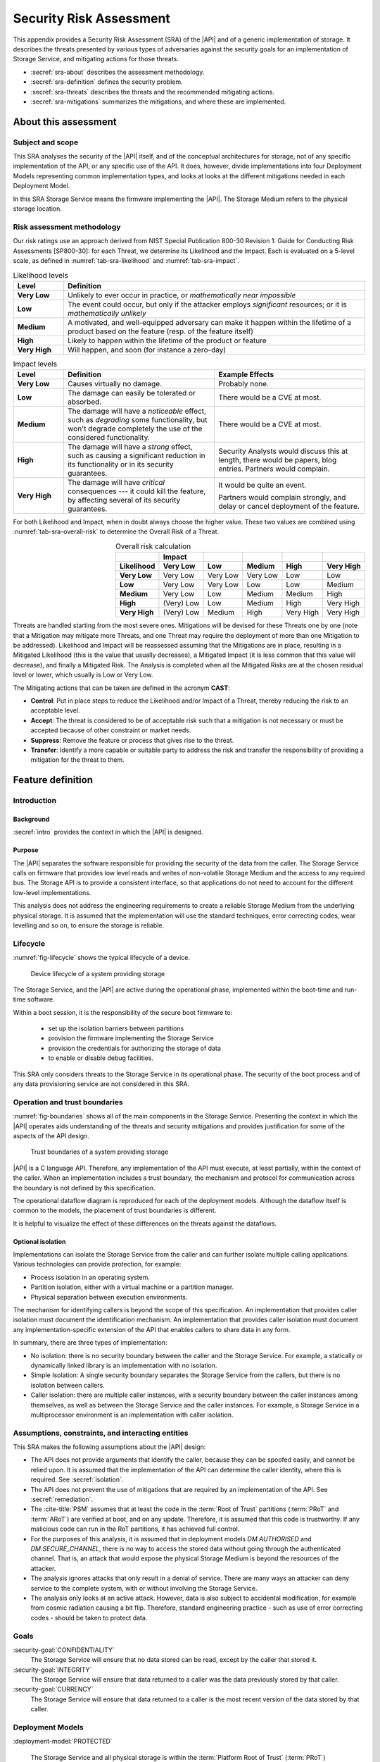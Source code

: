 .. SPDX-FileCopyrightText: Copyright 2023 Arm Limited and/or its affiliates <open-source-office@arm.com>
.. SPDX-License-Identifier: CC-BY-SA-4.0 AND LicenseRef-Patent-license

.. _sra:

Security Risk Assessment
========================

This appendix provides a Security Risk Assessment (SRA) of the |API| and of a generic implementation of storage. It describes the threats presented by various types of adversaries against the
security goals for an implementation of Storage Service, and mitigating actions
for those threats.

*  :secref:`sra-about` describes the assessment methodology.
*  :secref:`sra-definition` defines the security problem.
*  :secref:`sra-threats` describes the threats and the recommended mitigating actions.
*  :secref:`sra-mitigations` summarizes the mitigations, and where these are implemented.

.. _sra-about:

About this assessment
---------------------

Subject and scope
^^^^^^^^^^^^^^^^^

This SRA analyses the security of the |API| itself, and of the conceptual architectures for storage, not of any specific implementation of the API, or any specific use of the API. It does, however, divide implementations into four Deployment Models representing common implementation types, and looks at looks at the different mitigations needed in each Deployment Model. 

In this SRA Storage Service means the firmware implementing the |API|. The Storage Medium refers to the physical storage location. 

Risk assessment methodology
^^^^^^^^^^^^^^^^^^^^^^^^^^^

Our risk ratings use an approach derived from NIST Special Publication 800-30 Revision 1: Guide for Conducting Risk Assessments [SP800-30]: for each Threat, we determine its Likelihood and the Impact. Each is evaluated on a 5-level scale, as defined in :numref:`tab-sra-likelihood` and :numref:`tab-sra-impact`.

.. list-table:: Likelihood levels
   :name: tab-sra-likelihood
   :header-rows: 1
   :stub-columns: 1
   :widths: 1 6

   *  -  Level
      -  Definition

   *  -  Very Low
      -  Unlikely to ever occur in practice, or *mathematically near impossible*
   *  -  Low
      -  The event could occur, but only if the attacker employs *significant* resources; or it is *mathematically unlikely*
   *  -  Medium
      -  A motivated, and well-equipped adversary can make it happen within the lifetime of a product based on the feature (resp. of the feature itself)
   *  -  High
      -  Likely to happen within the lifetime of the product or feature
   *  -  Very High
      -  Will happen, and soon (for instance a zero-day)

.. list-table:: Impact levels
   :name: tab-sra-impact
   :header-rows: 1
   :stub-columns: 1
   :widths: 1 3 3

   *  -  Level
      -  Definition
      -  Example Effects

   *  -  Very Low
      -  Causes virtually no damage.
      -  Probably none.
   *  -  Low
      -  The damage can easily be tolerated or absorbed.
      -  There would be a CVE at most.
   *  -  Medium
      -  The damage will have a *noticeable* effect, such as *degrading* some functionality, but won't degrade completely the use of the considered functionality.
      -  There would be a CVE at most.
   *  -  High
      -  The damage will have a *strong* effect, such as causing a significant reduction in its functionality or in its security guarantees.
      -  Security Analysts would discuss this at length, there would be papers, blog entries. Partners would complain.
   *  -  Very High
      -  The damage will have *critical* consequences --- it could kill the feature, by affecting several of its security guarantees.
      -  It would be quite an event.

         Partners would complain strongly, and delay or cancel deployment of the feature.

For both Likelihood and Impact, when in doubt always choose the higher value. These two values are combined using :numref:`tab-sra-overall-risk` to determine the Overall Risk of a Threat.

.. csv-table:: Overall risk calculation
   :name: tab-sra-overall-risk
   :header-rows: 2
   :stub-columns: 1
   :align: right

   ,Impact,,,,
   Likelihood, Very Low, Low, Medium, High, Very High
   Very Low, Very Low, Very Low, Very Low, Low, Low
   Low, Very Low, Very Low, Low, Low, Medium
   Medium, Very Low, Low, Medium, Medium, High
   High, (Very) Low, Low, Medium, High, Very High
   Very High, (Very) Low, Medium, High, Very High, Very High

Threats are handled starting from the most severe ones. Mitigations will be devised for these Threats one by one (note that a Mitigation may mitigate more Threats, and one Threat may require the deployment of more than one Mitigation to be addressed). Likelihood and Impact will be reassessed assuming that the Mitigations are in place, resulting in a Mitigated Likelihood (this is
the value that usually decreases), a Mitigated Impact (it is less common that this value will decrease), and finally a Mitigated Risk. The Analysis is completed when all the Mitigated Risks are at the chosen residual level or lower, which usually is Low or Very Low.

The Mitigating actions that can be taken are defined in the acronym **CAST**:

*  **Control**: Put in place steps to reduce the Likelihood and/or Impact of a Threat, thereby reducing the risk to an acceptable level.
*  **Accept**: The threat is considered to be of acceptable risk such that a mitigation is not necessary or must be accepted because of other constraint or market needs.
*  **Suppress**: Remove the feature or process that gives rise to the threat.
*  **Transfer**: Identify a more capable or suitable party to address the risk and transfer the responsibility of providing a mitigation for the threat to them.

.. _sra-definition:

Feature definition
------------------

Introduction
^^^^^^^^^^^^

Background
~~~~~~~~~~

:secref:`intro` provides the context in which the |API| is designed. 

Purpose
~~~~~~~

The |API| separates the software responsible for providing the security of the data from the caller. The Storage Service calls on firmware that provides low level reads and writes of non-volatile Storage Medium and the access to any required bus. 
The Storage API is to provide a consistent interface, so that applications do not need to account for the different low-level implementations. 

This analysis does not address the engineering requirements to create a reliable Storage Medium from the underlying physical storage. It is assumed that the implementation will use the standard techniques, error correcting codes, wear levelling and so on, to ensure the storage is reliable. 

Lifecycle
^^^^^^^^^

:numref:`fig-lifecycle` shows the typical lifecycle of a device.

.. figure:: /figure/lifecycle.*
   :name: fig-lifecycle
   
   Device lifecycle of a system providing storage
   
The Storage Service, and the |API| are active during the operational phase, implemented within the boot-time and run-time software. 

Within a boot session, it is the responsibility of the secure boot firmware to:

 * set up the isolation barriers between partitions
 * provision the firmware implementing the Storage Service
 * provision the credentials for authorizing the storage of data
 * to enable or disable debug facilities.

This SRA only considers threats to the Storage Service in its operational phase. The security of the boot process and of any data provisioning service are not considered in this SRA.

Operation and trust boundaries
^^^^^^^^^^^^^^^^^^^^^^^^^^^^^^

:numref:`fig-boundaries` shows all of the main components in the Storage Service. Presenting the context in which the |API| operates aids understanding of the threats and security mitigations and provides justification for some of the aspects of the API design.

.. figure:: /figure/callers.*
   :name: fig-boundaries
   
   Trust boundaries of a system providing storage

|API| is a C language API. Therefore, any implementation of the API must execute, at least partially, within the context of the caller. When an implementation includes a trust boundary, the mechanism and protocol for communication across the boundary is not defined by this specification.

The operational dataflow diagram is reproduced for each of the deployment models. Although the dataflow itself is common to the models, the placement of trust boundaries is different.

It is helpful to visualize the effect of these differences on the threats against the dataflows.

.. _isolation:

Optional isolation
~~~~~~~~~~~~~~~~~~

Implementations can isolate the Storage Service from the caller and can further isolate multiple calling applications. 
Various technologies can provide protection, for example:

*   Process isolation in an operating system.
*   Partition isolation, either with a virtual machine or a partition manager.
*   Physical separation between execution environments.

The mechanism for identifying callers is beyond the scope of this specification. An implementation that provides caller isolation must document the identification mechanism. An implementation that provides caller isolation must document any implementation-specific extension of the API that enables callers to share data in any form.

In summary, there are three types of implementation:

*   No isolation: there is no security boundary between the caller and the
    Storage Service. For example, a statically or dynamically linked library is an implementation with no isolation.

*   Simple Isolation: A single security boundary separates the Storage Service from the callers, but there is no isolation between callers.

*   Caller isolation: there are multiple caller instances, with a security boundary between the caller instances among themselves, as well as between the Storage Service and the caller instances. For example, a Storage Service in a multiprocessor environment is an implementation with caller isolation.

Assumptions, constraints, and interacting entities
^^^^^^^^^^^^^^^^^^^^^^^^^^^^^^^^^^^^^^^^^^^^^^^^^^

This SRA makes the following assumptions about the |API| design:

*   The API does not provide arguments that identify the caller, because they can be spoofed easily, and cannot be relied upon. It is assumed that the implementation of the API can determine the caller identity, where this is required. See :secref:`isolation`.

*   The API does not prevent the use of mitigations that are required by an implementation of the API. See :secref:`remediation`.

*   The :cite-title:`PSM` assumes that at least the code in the :term:`Root of Trust` partitions (:term:`PRoT` and :term:`ARoT`) are verified at boot, and on any update. Therefore, it is assumed that this code is trustworthy. If any malicious code can run in the RoT partitions, it has achieved full control. 

*   For the purposes of this analysis, it is assumed that in deployment models `DM.AUTHORISED` and `DM.SECURE_CHANNEL`, there is no way to access the stored data without going through the authenticated channel. That is, an attack that would expose the physical Storage Medium is beyond the resources of the attacker. 

*   The analysis ignores attacks that only result in a denial of service. There are many ways an attacker can deny service to the complete system, with or without involving the Storage Service. 

*   The analysis only looks at an active attack. However, data is also subject to accidental modification, for example from cosmic radiation causing a bit flip. Therefore, standard engineering practice - such as use of error correcting codes - should be taken to protect data.


Goals
^^^^^

:security-goal:`CONFIDENTIALITY`
  The Storage Service will ensure that no data stored can be read, except by the caller that stored it.

:security-goal:`INTEGRITY`
  The Storage Service will ensure that data returned to a caller was the data previously stored by that caller. 

:security-goal:`CURRENCY`
  The Storage Service will ensure that data returned to a caller is the most recent version of the data stored by that caller.

Deployment Models
^^^^^^^^^^^^^^^^^

:deployment-model:`PROTECTED`

  The Storage Service and all physical storage is within the :term:`Platform Root of Trust` (:term:`PRoT`) partition. The :term:`PRoT` partition has sole access to an area of non-volatile storage, thus that storage cannot be accessed by any other partition or any other means. This means that the Storage Service, any driver code, the storage interface and Storage Medium all reside with the :term:`PRoT` and are protected by the :term:`PRoT`'s isolation mechanisms as shown in :numref:`fig-protected`.
  
  The Storage Service is the arbitrator of access from different applications and manages all data accesses (write, update and deletion). Therefore, the Storage Service is responsible for the `SG.CONFIDENTIALITY`, `SG.INTEGRITY` and `SG.CURRENCY` goals of each caller.
  
  An example of this deployment model is the use of on-chip flash or OTP with an access control mechanism such as a Memory Protection Unit. 

  
  .. figure:: /figure/protected.*
   :name: fig-protected

   Trust boundaries in the Deployment Model `DM.PROTECTED`
  

:deployment-model:`EXPOSED`

  The :term:`PRoT` partition does not have sole access to the area of non-volatile storage, thus the storage can be read or written by another partition or by other means. This means that the driver code, or the storage interface or the Storage Medium resides outside the :term:`PRoT` and is accessible to other partitions or by other means, as shown in  as shown in :numref:`fig-exposed`. Therefore, attackers can bypass the Storage Service. 
  
  The Storage Service is the arbitrator of access from different applications and manages those data accesses (write, update and deletion). Therefore, the Storage Service is responsible for the `SG.CONFIDENTIALITY` goal requirements of each caller.
  
  The Storage Service cannot prevent other partitions or other means from reading or writing the storage. Therefore, the Storage Service must mitigate the `SG.CONFIDENTIALITY`, `SG.INTEGRITY` and `SG.CURRENCY` goals. 
  
  An example of this deployment model is the use of a file system on a flash chip. 


  .. figure:: /figure/exposed.*
   :name: fig-exposed

   Trust boundaries in the Deployment Model `DM.EXPOSED`

 
:deployment-model:`AUTHORISED`

  There is a separate isolated partition containing an area of non-volatile storage that can only be accessed in response to an authenticated command and from which all replies include a means for verification of the response, as shown in :numref:`fig-authorised`. The isolation guarantees that there is no access to the storage other than by using the authentication mechanism. 
  
  Therefore, the authentication mechanism must be protected.  In other words, the means of generating the authenticated command and verifying the response must be available only to the Storage Service. This implies that there are confidentiality and integrity goals on any secrets used for this purpose.
  
  The authorisation and verification mechanism provided by the storage controls access to data (reads, writes and modification). This mitigates the `SG.INTEGRITY` and `SG.CURRENCY` goals.
  
  However, the communication between the Storage Service and the Storage Medium is observable by other partitions and any other means as any data sent in plain text can be observed. Therefore, the Storage Service must mitigate `SG.CONFIDENTIALITY`.  For cryptographic based solutions, this implies that there are confidentiality and integrity goals on any secrets used in cryptographic implementation.
  
  An example of this deployment model is the use of an RPMB memory block. 


  .. figure:: /figure/authorised.*
   :name: fig-authorised

   Trust boundaries in the Deployment Model `DM.AUTHORISED`

  
:deployment-model:`SECURE_CHANNEL`

  There is a separate isolated partition containing an area of non-volatile storage that can only be accessed in response to an authenticated command and from which all replies include a means for verification of the response, as shown in :numref:`fig-external-secure`.  The isolation guarantees that there is no access to the stored data other than by using the authentication mechanism. 
  
  Therefore, the authentication mechanism must be protected.  In other words, the means of generating the authenticated command and verifying the response must be available only to the Storage Service. This implies that there are confidentiality and integrity goals on any secrets used in cryptographic implementation.
 
  The authorisation and verification mechanism provided by the storage controls access to data (reads, writes and modification). This mitigates `SG.INTEGRITY` and `SG.CURRENCY` goals.
  
  The communication between the Storage Service and the Storage Medium is protected from observation by other partitions and other means as the data is sent in encrypted form because of the secure channel. This mitigates the `SG.CONFIDENTIALITY` goal. 
  
  However, the secure channel encryption/decryption mechanism must be protected.  In other words, the means of encrypting data transmitted over the secure channel and decrypting data received over the secure channel must be available only to the Storage Service. This implies that there are confidentiality and integrity goals on any secrets used in the cryptographic implementation.
  
  An example of this deployment model is the use of a Secure Element, or a secure flash device.


  .. figure:: /figure/external.*
   :name: fig-external-secure
    
   Trust boundaries in the Deployment Model `DM.SECURE_CHANNEL`

  
Adversarial models
^^^^^^^^^^^^^^^^^^

Adversarial models are descriptions of capabilities that adversaries of systems implementing the |API| can have, grouped into classes. The adversaries are defined in this way to assist with threat modelling an abstract API, which can have different implementations, in systems with a wide range of security sensitivity.

:adversarial-model:`0`
   The Adversary is only capable of accessing data that requires neither physical access to a system containing an implementation of the feature nor the ability to run software on it. This Adversary is intercepting or providing data or requests to the target system via a network or other remote connection.

   For instance, the Adversary can:

   *  Read any input and output to the target through external apparatus.
   *  Provide, forge, replay or modify such inputs and outputs.
   *  Perform timings on the observable operations being done by the target, either in normal operation or as a response to crafted inputs. For example, timing attacks on web servers.

:adversarial-model:`1`
   The Adversary can additionally mount attacks from software running on a target processor implementing the feature. This type of Adversary can run software on the target.

   For instance, the Adversary can:

   *  Attempt software exploitation by running software on the target.
   *  Exploit access to any memory mapped configuration, monitoring, debug register.
   *  Mount any side channel analysis that relying on software-exposed built-in hardware features to perform physical unit and time measurements.
   *  Perform software-induced glitching of resources such as Rowhammer, RASpberry or crashing the CPU by running intensive tasks.

:adversarial-model:`2`
   In addition to the above, the Adversary is capable of mounting hardware attacks and fault injection that does not require breaching the physical envelope of the chips. This type of Adversary has access to a system containing an implementation of the target feature.

   For instance, the Adversary can:

   *  Conduct side-channel analysis that requires measurement equipment. For example, this can utilize leakage sources such as EM emissions, power consumption, photonics emission, or acoustic channels.
   *  Plug malicious hardware into an unmodified system.
   *  Gain access to the internals of the target system and interpose the SoC or memory for the purposes of reading, blocking, replaying, and injecting transactions.
   *  Replace or add chips on the motherboard.
   *  Make simple, reversible modifications, to perform glitching.

:adversarial-model:`3`
   In addition to all the above, the Adversary is capable of performing invasive SoC attacks.

   For instance, the Adversary can:

   *  Decapsulate a chip, via laser or chemical etching, followed by microphotography to reverse engineer the chip.
   *  Use a focussed ion beam microscope to perform gate level modification.

The adversarial models that are in scope for a firmware update process depend on the product requirements. To ensure that the |API| can be used in a wide range of systems, this assessment considers adversarial models `AM.0`, `AM.1`, and `AM.2` to be in-scope.

.. _usability:

.. _sra-threats:

Threats
^^^^^^^

Code in the RoT partitions is assumed to be trustworthy - and any untrustworthy code running in that partition already has complete control of the target - therefore in `AM.1` we only consider threats from malicious actors running in :term:`Non-secure Processing Environment`. 

When considering threats, we transfer the risk of protecting different users within a single partition to the operating system or run time within that partition.

.. threat:: Reading data for a different caller using the API
   :id: SPOOFREAD

   .. deployment model:: `DM.PROTETED` `DM.EXPOSED` `DM.AURTORISED` `DM.SECURE_CHANNEL`  
   .. description::
      In all Deployment Models, an attacker may attempt to read data stored for another caller using the Storage API.
      
      The API does not provide arguments that identify the caller, because they can be spoofed easily, and cannot be relied upon. It is assumed that the implementation of the API can determine the caller identity, where this is required.
       
      The API does not require that the names used by caller for stored data are globally unique, only unique within that caller's namespace. 

   .. mitigations:: :mitigation:`FullyQualifiedNames` 
       
       In order to prevent spoofing, The implementation must always use a fully qualified name to ensure that when a caller requests a file the Storage Service does not return a file of the same name stored by a different caller. 
       
       It must also ensure that if the file with the exact fully qualified name does not exist, then it returns an error. 

   .. security-goal:: :SG:`CONFIDENTIALITY`
   .. adversarial-model:: `AM.1`

   .. unmitigated:: 
      :impact:  VH
      :likelihood: VH

   .. residual:: 
      :impact: VH
      :likelihood: VL

.. threat:: Writing data for a different caller using the API
   :id: SPOOFWRITE

   .. description::
      In all Deployment Models, an attacker may attempt to write data to a file belonging to another caller  using the Storage API or create a new file in a different caller's namespace.
      
      This threat is the counterpart to `T.SPOOFREAD` except that the attacker tries to write data rather than read. It is therefore subject to the same analysis and can also be mitigated by 'M.FullyQualifiednames`.

   .. mitigations:: `M.FullyQualifiedNames`
      
   .. security-goal:: :SG:`CONFIDENTIALITY`
   .. adversarial-model:: `AM.1`

   .. unmitigated:: 
      :impact: VH
      :likelihood: VH

   .. residual:: 
      :impact: VH
      :likelihood: VL

.. threat:: Eavesdropping
   :id: EAVESDROPPING

   .. description::
      An attacker may be able to access data in transit, either between the caller and the Storage Service, or between the Storage Service and the Storage Medium. 
      
      In all deployment models, by the definition of an isolated partition in the :cite-title:`PSM`, transfer within the partition, and transfers between one  :term:`Secure Partition` and another are isolated from eavesdroppers. Therefore, if the caller is in :term:`Secure Partition`, there is no possibility of an eavesdropper accessing the data. However, if data is sent or returned to a caller in the :term:`Non-secure Processing Environment` (:term:`NSPE`), although the data may be securely delivered to the :term:`NSPE`, within that partition it is exposed. As we have noted the duty of separating users in the :term:`NSPE` is TRANSFERRED to the OS.
      
      For deployment model `DM.PROTECTED`, the Storage Service and the Storage Medium are within the :term:`PRoT` and therefore isolated. 

      In `DM.EXPOSED`, any adversary that can obtain Operating System privileges in the :term:`NSPE` will have access to all the memory and will therefore be able to eavesdrop on all data in transit. The Storage Service must therefore apply `M.Encrypt` to all data before it leaves the :term:`PRoT`.  An attacker that is external to the processor, `AM.2`, will be able to exploit an eavesdropping attack if the bus to which the memory is attached is accessible via external pins, otherwise, the attack is limited to `AM.1`.
      
      In `DM.AUTHORISED`, as the commands and data are sent and received in the clear, albeit with an authorization, anything on the bus, or with access to intermediate data buffers, can eavesdrop and obtain the messages. Therefore, the implementation must apply `M.Encrypt` to the data before it leaves the :term:`PRoT`. 

      In `DM.SECURE_CHANNEL`, if the external location is accessed without using a Secure Channel, an adversary with access to the bus (`AM.2`) can trivially eavesdrop on the messages. If the Secure Channel is not rooted in the :term:`PRoT` then any adversary (`AM.1`) in the partition in which the channel terminates will be able to eavesdrop on traffic leaving the :term:`PRoT` before it is encrypted. However, the stored data does not need to be separately encrypted data beyond the protection provided by the Secure Channel. . 
      
   .. mitigations:: 
      :mitigation:`Encrypt` For `DM.EXPOSED` and `DM.AUTHORISED`, the data at rest must be encrypted. The Storage Service must apply the encryption to the data before it leaves the :term:`PRoT` partition. The encryption mechanism chosen must be sufficiently robust. The key used for encryption must be sufficiently protected, that is it must only be available to the Storage Service. 
      
      :mitigation:`PRoT rooted Secure Channel` For `DM.SECURE_CHANNEL`, communication with the Storage Medium must be over a well-designed secure channel that is rooted inside the :term:`PRoT`. The private information required to establish the channel must be suitably protected by both the :term:`PRoT` and the Storage Medium.   
      
      :mitigation:`UseSecurepartitions` For all Deployment Models, to ensure that an attacker in the :term:`NSPE` cannot access the data sent by the caller to the Storage Service, or the replies the Storage Service returns to the caller, put all code that needs to use the Storage Service into one or more :term:`Secure Partition`, with one partition per service.


   .. security-goal:: :SG:`CONFIDENTIALITY`

   .. adversarial-model:: `AM.0` `AM.1` `AM.2`

   .. unmitigated:: DM.PROTECTED
      :impact: VH
      :likelihood: n/a - except for transfer of data to clients in the :term:`NSPE`
      :risk: n/a

   .. residual:: DM.PROTECTED
      :impact: VH
      :likelihood: n/a
      :risk: n/a
            
   .. unmitigated:: DM.EXPOSED
      :impact: VH
      :likelihood: VH

   .. residual:: DM.EXPOSED
      :impact: VH
      :likelihood: VL
      
   .. unmitigated:: DM.AUTHORISED
      :impact: VH
      :likelihood: H

   .. residual:: DM.AUTHORISED
      :impact: VH
      :likelihood: VL

   .. unmitigated:: DM.SECURE_CHANNEL
      :impact: VH
      :likelihood: H

   .. residual:: DM.SECURE_CHANNEL
      :impact: VH
      :likelihood: VL


.. threat:: Man-in-the-middle
   :id: MITM

   .. description:: 
      An attacker can interfere with communication and replace the transmitted data. In this threat we only consider attackers between the Storage Service and the Storage Medium. An attacker interposing between the Caller and the Storage Service is considered under `T.SPOOFREAD` or `T.SPOOFWRITE`. 
      
      For `DM.PROTECTED` the Storage Service and the Storage Medium are within the :term:`PRoT` partition and therefore isolated. 
     
      For `DM.EXPOSED` any code running in the :term:`NSPE` may be able to access the Storage Medium and any driver firmware, and therefore act as a man-in-the-middle, by for example persuading the Storage Service to write to one buffer, and the Storage Medium to read from another. Therefore, the data must be properly encrypted for confidentiality and protected with a MAC, or signature, for integrity. 
      
      For `DM.AUTHORISED` while a man-in the middle can eavesdrop on data in transit, all commands need to be authenticated, and all replies include some verification. By definition, the Storage Medium verifies all commands. Therefore, provided the Storage Service verifies all replies, including checking the status codes returned after it submits a write command, before releasing any data to their caller, the man-in-the-middle cannot change the command or reply without being detected.
      
      For `DM.SECURE_CHANNEL` if the secure channel is set up without authorisation, it would be vulnerable to a man-in-the-middle attack. Given that in this implementation we are not expecting encryption of the data - other than by the channel itself - the attacker would have full access to stored data. 

   .. mitigations:: 
      `M.Encrypt` Encryption ensures that the Man-in-the-middle does not know what data is being transferred. It also means they cannot force a specific value to be stored.  
    
      :mitigation:`MAC` In `DM.EXPOSED`, applying a Message Authentication Code or a signature or using an authenticated encryption scheme means that the Storage Service can check the integrity of the data when it is read back from the Storage Medium.
      
      :mitigation:`UniqueKeys` For `DM.AUTHORISED` and `DM.SECURE_CHANNEL`, requiring keys used by the storage partition to be unique to each instance ensures that an attacker can only learn the key used on this instance on this specific instance. They cannot construct a class break by discovering the key for a single instance. 
   
      :mitigation:`VerifyReplies` In `DM.AUTHORISED`, commands and replies are authenticated by the Storage Medium. Therefore, the man-in-the-middle should not be able to create a valid reply indicating that the data has been stored when it has not. Provided the Storage Service validates replies, it can be sure that the data it sent was correctly stored, and the data retrieved is the value previously stored.  

      :mitigation:`AuthenticateEndpoints` In `DM.SECURE_CHANNEL`, provided the secure channel set up includes mutual authentication of the Storage Service and the Storage Medium, both sides can be sure there is no MITM. This could be because the channel uses a single key known only to both parties.  
      
      :mitigation:`Replay Protection`  in both `DM.AUTHORISED` and `DM.SECURE_CHANNEL` if the communication protocol includes protection against replay, normally achieved by including a nonce in the construction, it will detect attempts to replay previous commands and reject them. 

   .. security-goal:: :SG:`INTEGRITY`
   .. adversarial-model:: `AM.1` `AM.2`

   .. unmitigated:: DM.PROTECTED
      :impact: VH
      :likelihood: n/a
      :risk: n/a
      
   .. residual:: DM.PROTECTED
      :impact: VH
      :likelihood: n/a
      :risk: n/a
      
   .. unmitigated:: DM.EXPOSED
      :impact: VH
      :likelihood: VH

   .. residual:: DM.EXPOSED
      :impact: VH
      :likelihood: VL

   .. unmitigated:: DM.AUTHORISED
      :impact: VH
      :likelihood: H

   .. residual:: DM.AUTHORISED
     :impact: H
     :likelihood: VL

   .. unmitigated:: DM.SECURE_CHANNEL
      :impact: H
      :likelihood: H

   .. residual:: DM.SECURE_CHANNEL
     :impact: H
     :likelihood: VL
     

.. threat:: Bypassing the API, Direct Read Access
   :id: DRA

   .. description:: An attacker might be able to read stored data through a mechanism other than the API.  
   
      In `DM.PROTECTED` due to the isolation of the :term:`PRoT` partition, no attacker should be able to access the stored data. 
      
      In `DM.EXPOSED` all attackers can access the data. We rely on `M.Encrypt` to ensure that they can only read a ciphertext that they cannot decrypt. 
      
      In `DM.AUTHORISED` the Storage Medium requires all accesses to be authenticated by a secret key. We assume that this key is known only to the Storage Medium and to the Storage Service. The attacker cannot form valid requests to access data. It can, however, eavesdrop on a legitimate request and replay it later.
      
      In `DM.SECURE_CHANNEL` the Storage Medium requires all accesses to be over the secure channel. We assume that the key required to form the channel is known only to the Storage Medium and to the Storage Service. The attacker cannot form valid requests to access data. It can, however, eavesdrop on a legitimate request and even if it cannot understand it, it could replay it later.
      
   .. adversarial-model:: `AM.1` `AM.2`

   .. security-goal:: :SG:`CONFIDENTIALITY`

   .. mitigations:: `M.Replay Protection`  in both `DM.AUTHORISED` and `DM.SECURE_CHANNEL` if the communication protocol includes protection against replay, normally achieved by including a nonce in the construction, it will detect attempts to replay previous commands and reject them. 
   
      In `DM.EXPOSED`, `M.Encrypt` ensures that the attacker cannot comprehend the stored data. 
      
      In `DM.AUTHORISED` although an attacker should not be able to form the correct authorization to issue a read command, use of `M.Encrypt` ensures that the attacker cannot comprehend the stored data even if they are able to read it. 


   .. unmitigated:: DM.PROTECTED
      :impact: VH
      :likelihood: n/a
      :risk: n/a
            
   .. residual:: DM.PROTECTED
      :impact: VH
      :likelihood: n/a
      :risk: n/a
      
   .. unmitigated:: DM.EXPOSED
      :impact: VH
      :likelihood: VH

   .. residual:: DM.EXPOSED
      :impact: VH
      :likelihood: VL

   .. unmitigated:: DM.AUTHORISED
      :impact: VH
      :likelihood: H

   .. residual:: DM.AUTHORISED
     :impact: H
     :likelihood: VL

   .. unmitigated:: DM.SECURE_CHANNEL
      :impact: H
      :likelihood: H

   .. residual:: DM.SECURE_CHANNEL
     :impact: H
     :likelihood: VL

.. threat:: Bypassing the API, Direct Modification of Data
   :id: DMD

   .. description:: An attacker might be able to modify data stored for another caller.  
   
         In `DM.PROTECTED` due to the isolation of the :term:`PRoT` partition, no attacker should be able to access the stored data. 
         
         In `DM.EXPOSED` we assume that any attacker capable of running code in the :term:`NSPE` can modify the stored data. However, assuming it is encrypted, they cannot know the current value, and given an appropriate encryption scheme, they cannot know how the changed data will be interpreted. However, they can replace the currently stored data with a version stored earlier. 
         
         In `DM.AUTHORISED`, without access to the Authentication key, the attacker cannot form a valid command, so the Storage Medium will reject attempts to modify data. However, the attacker can eavesdrop on a legitimate request and replay it later. Therefore, the communication protocol must include protection against replay. 
         
         In `DM.SECURE_CHANNEL` without access to the Authentication key, the attacker cannot form a valid command, so the Storage Medium will reject attempts to modify data. However, it can eavesdrop on a legitimate request and replay it later. Therefore, the communication protocol must include protection against replay. 

   .. adversarial-model:: `AM.1` `AM.2`

   .. security-goal:: `SG.INTEGRITY` `SG.CURRENCY`

   .. mitigations:: :mitigation:`AntiRollback` A MAC by itself does not prevent an attacker from replacing one version of a file - or the entire contents of the Storage Medium - with a previously stored version, as this would include the previously created integrity checks. Therefore, in `DM.EXPOSED` to prevent this attack, the Storage Service must keep some authentication data in a location the attacker cannot access. This location could be stored within the :term:`PRoT` Partition, that is using the `DM.PROTECTED`, or in an separate secure enclave using the deployment model `DM.AUTHORISED` or `DM.SECURE_CHANNEL`. The data could be the root of a hash tree, or it could be a counter used with a root key to generate a version specific MAC key. In the case of a counter, some consideration should be given to the expected number of updates that will be made to the data. If we only need to offer rollback protection on firmware updates, there may only be a low number in the lifetime of the product and the counter could be stored in fuse. If we need to ensure the currency of a generic file store - that is regularly updated - the number of updates could exhaust any practical number of fuses and would instead need a 32 bit counter. 

      `M.MAC`  In `DM.EXPOSED`, all attackers can access the data. Therefore, all stored data must be authenticated, using a MAC or signature, which must be verified by the Storage Service within the :term:`PRoT`. 

      
   .. unmitigated:: DM.PROTECTED
      :impact: VH
      :likelihood: n/a
      :risk: n/a
            
   .. residual:: DM.PROTECTED
      :impact: VH
      :likelihood: n/a
      :risk: n/a
      
   .. unmitigated:: DM.EXPOSED
      :impact: VH
      :likelihood: VH

   .. residual:: DM.EXPOSED
      :impact: VH
      :likelihood: VL

   .. unmitigated:: DM.AUTHORISED
      :impact: VH
      :likelihood: H

   .. residual:: DM.AUTHORISED
     :impact: H
     :likelihood: VL

   .. unmitigated:: DM.SECURE_CHANNEL
      :impact: H
      :likelihood: H

   .. residual:: DM.SECURE_CHANNEL
     :impact: H
     :likelihood: VL


.. threat:: Physical Replacement of storage
   :id: REPLACE

   .. description:: An attacker might physically replace the Storage Medium.

   .. adversarial-model:: `AM.3`

   .. security-goal:: `SG.INTEGRITY`

   For `DM.PROTECTED`, as the Storage Medium is integrated with the :term:`PRoT`, it is not possible to replace the storage. 

   For `DM.EXPOSED`, if the Storage Medium is integrated with the chip, it is not possible to replace the storage.  But in many cases the Storage medium will be on a separate device. 

   For `DM.AUTHORISED` and `DM.SECURE_CHANNEL`, it may be possible to replace the Storage Medium. However, provided that authentication keys are unique per instance and cannot be changed or exposed, and the Storage Service verifies all replies, any attempt to replace the Storage Medium will be detectable. In the case of `DM.AUTHORISED`, the new instance will not be able to form the correct responses to commands, in the case of `DM.SECURE_CHANNEL`, the replacement instance will not be able to complete the handshake to set up the secure channel.
      
 
   
   .. unmitigated:: DM.PROTECTED
      :impact: VH
      :likelihood: n/a
      :risk: n/a
            
   .. residual:: DM.PROTECTED
      :impact: VH
      :likelihood: n/a
      :risk: n/a
      
   .. unmitigated:: DM.EXPOSED
      :impact: VH
      :likelihood: VH

   .. residual:: DM.EXPOSED
      :impact: VH
      :likelihood: VL

   .. unmitigated:: DM.AUTHORISED
      :impact: VH
      :likelihood: H

   .. residual:: DM.AUTHORISED
     :impact: H
     :likelihood: VL

   .. unmitigated:: DM.SECURE_CHANNEL
      :impact: VH
      :likelihood: H

   .. residual:: DM.SECURE_CHANNEL
     :impact: H
     :likelihood: VL

   .. mitigations:: In `DM.EXPOSED`, `DM.AUTHORISED` and `DM.SECURE_CHANNEL`, using `M.UniqueKeys` enables the Storage Service to detect that the Storage Medium has been changed, provided that they also employ `M.VerifyReplies`.     
  
   
.. threat:: Glitching during a read
   :id: GLITCH_READ

   .. description:: An attacker with physical access might be able to disrupt the power to cause a misread.
   
   .. adversarial-model:: `AM.3`

   .. security-goal:: `SG.INTEGRITY`   

   In this threat, an attacker with physical access to the device causes a power or frequency glitch to cause a misread. In particular, it might prevent the Storage Service from performing the verification of replies or causing it to ignore the result of any check. Thus, causing the Storage Service to return an incorrect value to the caller. 
   
   
   
   .. unmitigated:: DM.PROTECTED
      :impact: VH
      :likelihood: H
            
   .. residual:: DM.PROTECTED
      :impact: VH
      :likelihood: L
      
   .. unmitigated:: DM.EXPOSED
      :impact: VH
      :likelihood: H

   .. residual:: DM.EXPOSED
      :impact: VH
      :likelihood: VL

   .. unmitigated:: DM.AUTHORISED
      :impact: VH
      :likelihood: L

   .. residual:: DM.AUTHORISED
     :impact: VH
     :likelihood: VL

   .. unmitigated:: DM.SECURE_CHANNEL
      :impact: VH
      :likelihood: L

   .. residual:: DM.SECURE_CHANNEL
     :impact: VH
     :likelihood: VL
     
   .. mitigations:: :mitigation:`GlitchDetection` in all deployment models, active glitch detection circuits can raise an exception if a glitch is detected, permitting the computing circuitry to take corrective action. 
   

.. threat:: Glitching during a write
   :id: GLITCH_WRITE

   .. description:: An attacker with physical access might be able to disrupt the power to prevent a write from being completed.

   .. adversarial-model:: `AM.3`

   .. security-goal:: `SG.INTEGRITY`
   
   In this threat, an attacker with physical access to the device causes a power or frequency glitch to cause a write to fail.
   
   In `DM.PROTECTED` the API does not provide a mechanism to detected this. Therefore, the implementation must provide alternative means to detect glitches. 
   
   In `DM.EXPOSED` the invalid write will be detected on a future read provided the system uses `M.MAC`, which it should do due to other threats. 
   
   In `DM.AUTHORISED` and `DM.SECURE_CHANNEL` there is a brief time of check, time of use (TOCTOU), window, where the Storage Medium has verified the command but has not written the data to physical storage. In this case, when a subsequent read occurs, the Storage Medium will apply a new tag to the reply, and the Storage Service will not be aware that it is returned a corrupted read. This risk should be TRANSFERRED to the Storage Medium which should offer glitch detection.
   
  
   .. unmitigated:: DM.PROTECTED
      :impact: VH
      :likelihood: H
            
   .. residual:: DM.PROTECTED
      :impact: VH
      :likelihood: L
      
   .. unmitigated:: DM.EXPOSED
      :impact: VH
      :likelihood: H

   .. residual:: DM.EXPOSED
      :impact: VH
      :likelihood: VL

   .. unmitigated:: DM.AUTHORISED
      :impact: VH
      :likelihood: H

   .. residual:: DM.AUTHORISED
     :impact: H
     :likelihood: VL

   .. unmitigated:: DM.SECURE_CHANNEL
      :impact: VH
      :likelihood: H

   .. residual:: DM.SECURE_CHANNEL
     :impact: H
     :likelihood: VL

   .. mitigations:: in all deployment models `M.GlitchDetection` can be used to reduce the risk of a successful glitch. 
   
      :mitigation:`ReadAfterWrite`, in all Deployment models, the Storage Service can perform a read operation immediately after a write, while it still retains the original value in memory and compare the two before confirming the write to the caller. 
    
.. _sra-mitigations:

Mitigation Summary
------------------

.. list-table:: Mitigations 
   :name: tab-sra-api-mitigations
   :widths: 1 2 
   :header-rows: 1
   :class: longtable

   *  -  Implementation 
      -  Mitigations

      
   *  -  `DM.PROTECTED`
      -  `M.FullyQualifiedNames`
         `M.GlitchDetection`
         `M.ReadAfterWrite`
         `M.UseSecurepartitions`

   *  -  `DM.EXPOSED`
      -  `M.AntiRollback`
         `M.Encrypt`
         `M.FullyQualifiedNames`
         `M.GlitchDetection`
         `M.MAC`
         `M.ReadAfterWrite`
         `M.UseSecurepartitions`
         
   *  -  `DM.AUTHORISED`
      -  `M.AuthenticateEndpoints`
         `M.FullyQualifiedNames`
         `M.GlitchDetection`
         `M.ReadAfterWrite`
         `M.Replay Protection`
         `M.UniqueKeys`
         `M.UseSecurepartitions`
         `M.VerifyReplies`
         
   *  -  `DM.SECURE_CHANNEL`
      -  `M.AuthenticateEndpoints`
         `M.FullyQualifiedNames`
         `M.GlitchDetection`
         `M.PRoT rooted Secure Channel`
         `M.ReadAfterWrite`
         `M.Replay Protection`
         `M.UniqueKeys` 
         `M.UseSecurepartitions`
         `M.VerifyReplies`
         

In implementation `DM.PROTECTED`, `DM.SECURE_CHANNEL`, the stored data can be implicitly trusted, and therefore it is not required to be encrypted or authenticated. There is also no more secure location to store verification data. However, it is possible for the data to be accidentally corrupted, therefore standard engineering practice to guard against this, for example the use of error correcting codes, should be used. 

In implementation `DM.EXPOSED`, the data can be read or modified by an attacker, therefore the Storage Service must provide confidentiality, integrity, and authenticity by cryptographic means. The keys used to do this must be stored securely. This could be a key derived from the HUK, or separately stored in fuse in a location only readable from the :term:`PRoT`. 

As the attacker can always read and modify the stored data, even if they cannot decrypt the data. They can attempt to subvert a change by resetting the Storage Medium to a prior state. To detect this, the Storage Service needs to have some means of authenticating that it is reading the most recent state. This implies some form of authentication data stored in a location the attacker cannot modify.

In implementation `DM.AUTHORISED`, the data can be observed, even if it cannot be modified. Therefore, data stored does need to be encrypted for confidentiality. However, provided the authentication protocol is strong, and prevents replay, it should not be possible for an attacker to modify the stored data. As the store applies a MAC to each reply, the Storage Service does not need to apply extra integrity. 

In implementation `DM.SECURE_CHANNEL` provided the secure channel is rooted within the :term:`PRoT`, the data transferred cannot be observed, and any modification will be detected. Therefore, no further encryption is needed for confidentiality or integrity. 

.. _remediation:

Mitigations to be Provided by the Implementation
^^^^^^^^^^^^^^^^^^^^^^^^^^^^^^^^^^^^^^^^^^^^^^^^
.. list-table:: Implementation Mitigations 
   :name: tab-sra-api-implementation mitigations
   :widths: 1 2 
   :header-rows: 1
   :class: longtable

   *  -  Mitigations
      -  Description

      
   *  -  `M.AntiRollback`
      -  When using `DM.EXPOSED`, the implementation must provide a mechanism to prevent an attacker from replacing the stored data with a version that was valid at a previous date. An attacker can use this attack to reinstate flawed firmware, or to return to a version with a broken credential. 

   *  -  `M.AuthenticateEndpoints`
      -  When using `DM.AUTHORISED` or `DM.SECURE_CHANNEL`, the Storage Service must authenticate the Storage Medium before reading from it or writing to it. 

   *  -  `M.Encrypt`
      -  When using `DM.EXPOSED` or `DM.AUTHORISED`, the Storage Service must encrypt data to be written to storage, and decrypt data read from storage, inside the isolated environment to ensure confidentiality. 

   *  -  `M.FullyQualifiedNames`
      -  In all deployments, the implementation must identify which caller each stored object belongs to and must refer to them internally by the combination of caller identity and name. Otherwise, it might return a stored object to the wrong caller. 

   *  -  `M.MAC`
      -  In `DM.EXPOSED`, the Storage Service must apply an integrity check, a MAC, signature, or authenticated encryption tag, within the Storage Service before it is sent to storage. It must also verify this on every read. 

   *  -  `M.PRoT rooted Secure Channel`
      -  In `DM.SECURE_CHANNEL`, the Storage Service must use a secure channel rooted within the isolated environment to ensure there is no opportunity for eavesdropping. 

   *  -  `M.Replay Protection`
      -  In `DM.AUTHORISED` and `DM.SECURE_CHANNEL` there must be protection against an attacker replaying previous messages

   *  -  `M.UniqueKeys`
      -  In `DM.AUTHORISED` and `DM.SECURE_CHANNEL` the keys used by the storage Service and Storage Medium must be unique, otherwise there is no mechanism for detecting that the Storage Medium has been replaced.

   *  -  `M.VerifyReplies`
      -  In `DM.AUTHORISED` and `DM.SECURE_CHANNEL` the Storage Service must verify all replies from the partition that implements storage, to ensure that they do indeed come from the expected partition and no errors are reported. 

Mitigations to be Provided by the caller
^^^^^^^^^^^^^^^^^^^^^^^^^^^^^^^^^^^^^^^^

.. -residual:

.. list-table:: caller Mitigations 
   :name: tab-sra-api-caller mitigations
   :widths: 1 2 
   :header-rows: 1
   :class: longtable
   
   
   *  -  Mitigations
      -  Description

   *  -  `M.UseSecurepartitions`
      -  In all deployments, if the caller wants to be certain that there is no chance of eavesdropping, they should make use of caller isolation, with each caller in its own isolated partition. 

